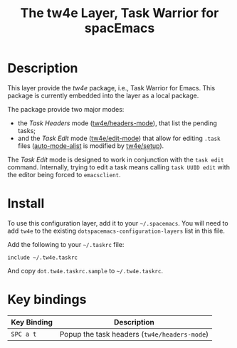 #+TITLE: The tw4e Layer, Task Warrior for spacEmacs

* Table of Contents                                        :TOC_4_gh:noexport:
- [[#description][Description]]
- [[#install][Install]]
- [[#key-bindings][Key bindings]]

* Description

  This layer provide the /tw4e/ package, i.e., Task Warrior for Emacs. This
  package is currently embedded into the layer as a local package.

  The package provide two major modes:
  - the /Task Headers/ mode ([[help:tw4e/headers-mode][tw4e/headers-mode]]), that list the pending tasks;
  - and the /Task Edit/ mode ([[help:tw4e/edit-mode][tw4e/edit-mode]]) that allow for editing =.task=
    files ([[help:auto-mode-alist][auto-mode-alist]] is modified by [[help:tw4e/setup][tw4e/setup]]).
  
  The /Task Edit/ mode is designed to work in conjunction with the =task edit=
  command. Internally, trying to edit a task means calling =task UUID edit= with
  the editor being forced to =emacsclient=.

* Install

  To use this configuration layer, add it to your =~/.spacemacs=. You will need to
  add =tw4e= to the existing =dotspacemacs-configuration-layers= list in this
  file.

  Add the following to your =~/.taskrc= file:
  #+BEGIN_EXAMPLE
  include ~/.tw4e.taskrc
  #+END_EXAMPLE
  And copy =dot.tw4e.taskrc.sample= to =~/.tw4e.taskrc=.

* Key bindings

  | Key Binding | Description                                  |
  |-------------+----------------------------------------------|
  | ~SPC a t~   | Popup the task headers (=tw4e/headers-mode=) |

